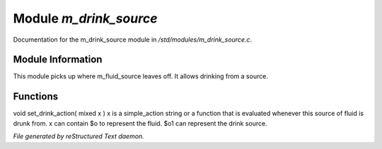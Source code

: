 ************************
Module *m_drink_source*
************************

Documentation for the m_drink_source module in */std/modules/m_drink_source.c*.

Module Information
==================

This module picks up where m_fluid_source
leaves off.  It allows drinking from a source.

Functions
=========



.. c:function:: void set_drink_action( mixed x )

void set_drink_action( mixed x )
x is a simple_action string or
a function that is evaluated whenever
this source of fluid is drunk from.
x can contain $o to represent the fluid.
$o1 can represent the drink source.


*File generated by reStructured Text daemon.*
